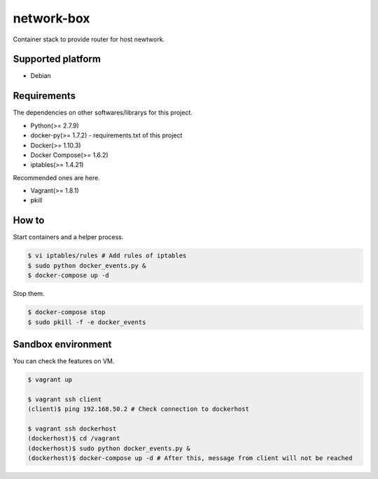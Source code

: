 network-box
===========

Container stack to provide router for host newtwork.

Supported platform
------------------

- Debian

Requirements
------------

The dependencies on other softwares/librarys for this project.

- Python(>= 2.7.9)
- docker-py(>= 1.7.2)
  - requirements.txt of this project
- Docker(>= 1.10.3)
- Docker Compose(>= 1.6.2)
- iptables(>= 1.4.21)

Recommended ones are here.

- Vagrant(>= 1.8.1)
- pkill

How to
------

Start containers and a helper process.

.. code:: bash

    $ vi iptables/rules # Add rules of iptables
    $ sudo python docker_events.py &
    $ docker-compose up -d

Stop them.

.. code:: bash

    $ docker-compose stop
    $ sudo pkill -f -e docker_events

Sandbox environment
-------------------

You can check the features on VM.

.. code:: bash

    $ vagrant up

    $ vagrant ssh client
    (client)$ ping 192.168.50.2 # Check connection to dockerhost

    $ vagrant ssh dockerhost
    (dockerhost)$ cd /vagrant
    (dockerhost)$ sudo python docker_events.py &
    (dockerhost)$ docker-compose up -d # After this, message from client will not be reached
